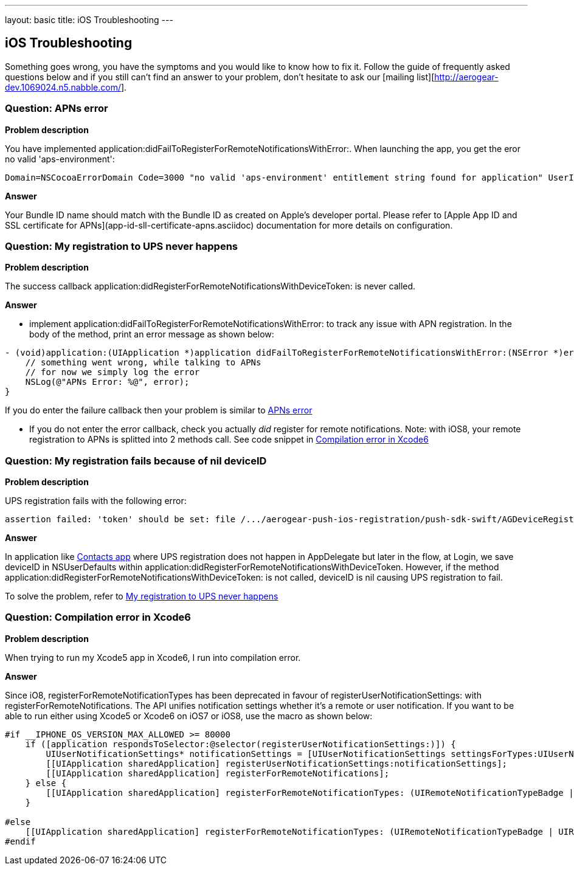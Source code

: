---
layout: basic
title: iOS Troubleshooting
---

iOS Troubleshooting
-------------------

Something goes wrong, you have the symptoms and you would like to know how to fix it.  Follow the guide of frequently asked questions below and if you still can't find an answer to your problem, don't hesitate to ask our [mailing list][http://aerogear-dev.1069024.n5.nabble.com/].

### Question: APNs error

*Problem description*

You have implemented application:didFailToRegisterForRemoteNotificationsWithError:. When launching the app, you get the eror no valid 'aps-environment':
[source,c]
----
Domain=NSCocoaErrorDomain Code=3000 "no valid 'aps-environment' entitlement string found for application" UserInfo=0x1555edc0 {NSLocalizedDescription=no valid 'aps-environment' entitlement string found for application}
----

*Answer*

Your Bundle ID name should match with the Bundle ID as created on Apple's developer portal. Please refer to [Apple App ID and SSL certificate for APNs](app-id-sll-certificate-apns.asciidoc) documentation for more details on configuration.

### Question: My registration to UPS never happens

*Problem description*

The success callback application:didRegisterForRemoteNotificationsWithDeviceToken: is never called.

*Answer*

* implement application:didFailToRegisterForRemoteNotificationsWithError: to track any issue with APN registration. In the body of the method, print an error message as shown below:
[source,c]
----
- (void)application:(UIApplication *)application didFailToRegisterForRemoteNotificationsWithError:(NSError *)error {
    // something went wrong, while talking to APNs
    // for now we simply log the error
    NSLog(@"APNs Error: %@", error);
}
----
If you do enter the failure callback then your problem is similar to link:#_question_apns_error[APNs error]

* If you do not enter the error callback, check you actually _did_ register for remote notifications. Note: with iOS8, your remote registration to APNs is splitted into 2 methods call. See code snippet in link:#_question_compilation_error_in_xcode6[Compilation error in Xcode6]

### Question: My registration fails because of nil deviceID

*Problem description*

UPS registration fails with the following error:

[source,c]
----
assertion failed: 'token' should be set: file /.../aerogear-push-ios-registration/push-sdk-swift/AGDeviceRegistration.swift, line 75
----

*Answer*

In application like link:https://github.com/aerogear/aerogear-push-quickstarts/tree/master/client/contacts-mobile-ios-client[Contacts app] where UPS registration does not happen in AppDelegate but later in the flow, at Login, we save deviceID in NSUserDefaults within application:didRegisterForRemoteNotificationsWithDeviceToken. However, if the method application:didRegisterForRemoteNotificationsWithDeviceToken: is not called, deviceID is nil causing UPS registration to fail.

To solve the problem, refer to link:#_question_my_registration_to_ups_never_happens[My registration to UPS never happens]

### Question: Compilation error in Xcode6

*Problem description*

When trying to run my Xcode5 app in Xcode6, I run into compilation error.

*Answer*

Since iO8, registerForRemoteNotificationTypes has been deprecated in favour of registerUserNotificationSettings: with registerForRemoteNotifications. The API unifies notification settings whether it's a remote or user notification. If you want to be able to run either using Xcode5 or Xcode6 on iOS7 or iOS8, use the macro as shown below:

[source,c]
----
#if __IPHONE_OS_VERSION_MAX_ALLOWED >= 80000
    if ([application respondsToSelector:@selector(registerUserNotificationSettings:)]) {
        UIUserNotificationSettings* notificationSettings = [UIUserNotificationSettings settingsForTypes:UIUserNotificationTypeAlert | UIUserNotificationTypeBadge | UIUserNotificationTypeSound categories:nil];
        [[UIApplication sharedApplication] registerUserNotificationSettings:notificationSettings];
        [[UIApplication sharedApplication] registerForRemoteNotifications];
    } else {
        [[UIApplication sharedApplication] registerForRemoteNotificationTypes: (UIRemoteNotificationTypeBadge | UIRemoteNotificationTypeSound | UIRemoteNotificationTypeAlert)];
    }

#else
    [[UIApplication sharedApplication] registerForRemoteNotificationTypes: (UIRemoteNotificationTypeBadge | UIRemoteNotificationTypeSound | UIRemoteNotificationTypeAlert)];
#endif
----
